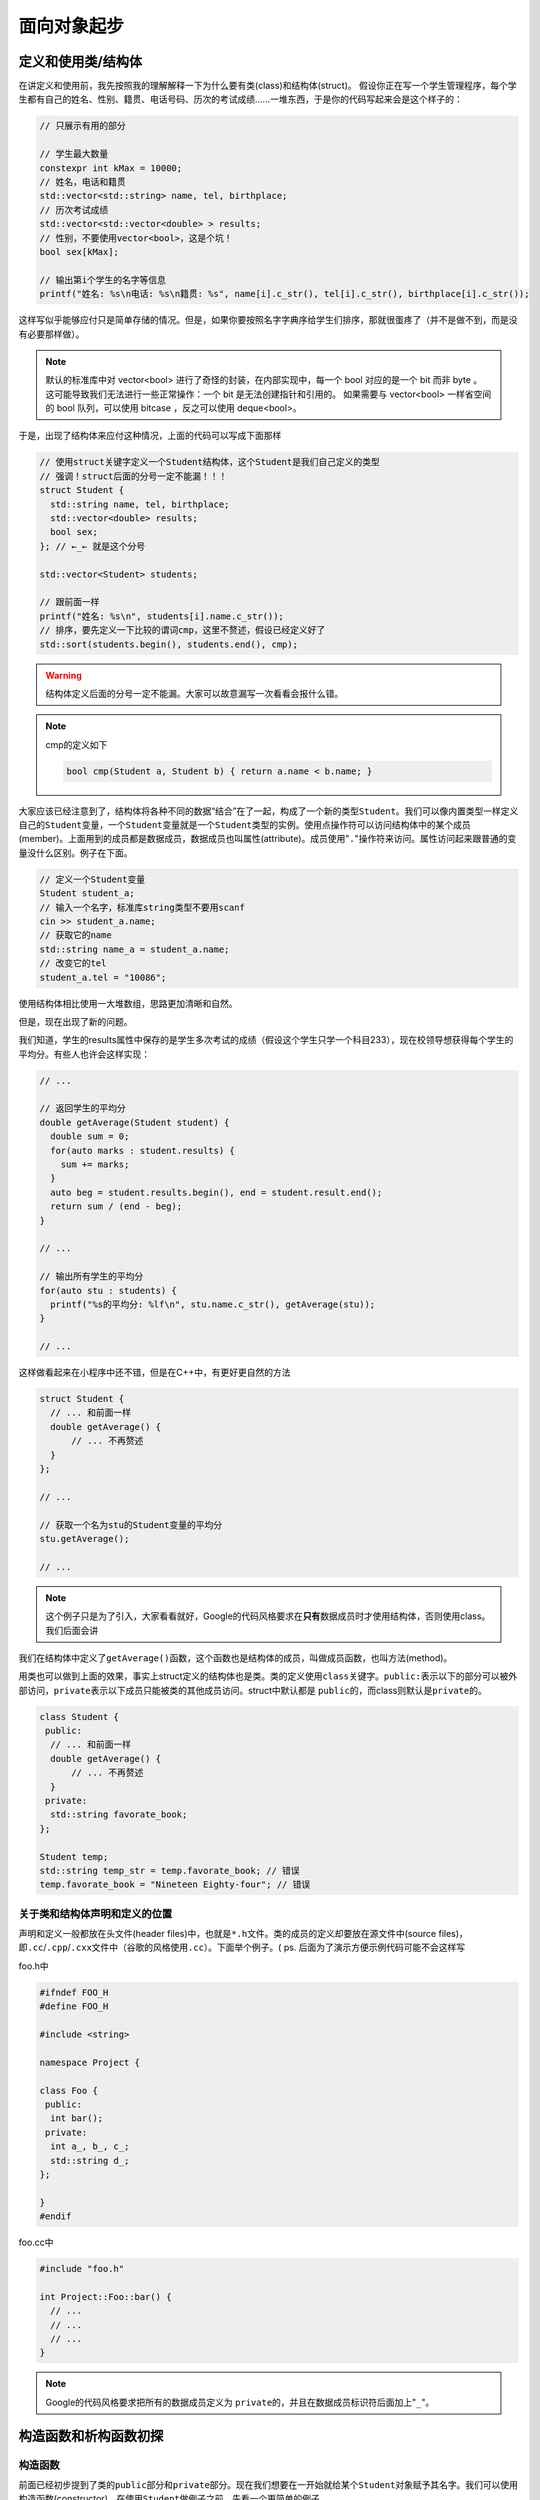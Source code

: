 .. header-n0:

面向对象起步
============

.. header-n5:

定义和使用类/结构体
-------------------

在讲定义和使用前，我先按照我的理解解释一下为什么要有类(class)和结构体(struct)。
假设你正在写一个学生管理程序，每个学生都有自己的姓名、性别、籍贯、电话号码、历次的考试成绩……一堆东西，于是你的代码写起来会是这个样子的：

.. code:: c++

    // 只展示有用的部分

    // 学生最大数量
    constexpr int kMax = 10000;
    // 姓名，电话和籍贯
    std::vector<std::string> name, tel, birthplace;
    // 历次考试成绩
    std::vector<std::vector<double> > results;
    // 性别，不要使用vector<bool>，这是个坑！
    bool sex[kMax];

    // 输出第i个学生的名字等信息
    printf("姓名: %s\n电话: %s\n籍贯: %s", name[i].c_str(), tel[i].c_str(), birthplace[i].c_str());

这样写似乎能够应付只是简单存储的情况。但是，如果你要按照名字字典序给学生们排序，那就很蛋疼了（并不是做不到，而是没有必要那样做）。

.. note::

    默认的标准库中对 vector<bool> 进行了奇怪的封装，在内部实现中，每一个 bool 对应的是一个 bit 而非 byte 。
    这可能导致我们无法进行一些正常操作：一个 bit 是无法创建指针和引用的。
    如果需要与 vector<bool> 一样省空间的 bool 队列，可以使用 bitcase ，反之可以使用 deque<bool>。

..

于是，出现了结构体来应付这种情况，上面的代码可以写成下面那样

.. code:: c++


    // 使用struct关键字定义一个Student结构体，这个Student是我们自己定义的类型
    // 强调！struct后面的分号一定不能漏！！！
    struct Student {
      std::string name, tel, birthplace;
      std::vector<double> results;
      bool sex;
    }; // ←_← 就是这个分号

    std::vector<Student> students;

    // 跟前面一样
    printf("姓名: %s\n", students[i].name.c_str());
    // 排序，要先定义一下比较的谓词cmp，这里不赘述，假设已经定义好了
    std::sort(students.begin(), students.end(), cmp);

..

.. warning:: 

    结构体定义后面的分号一定不能漏。大家可以故意漏写一次看看会报什么错。

..
.. note:: 

    cmp的定义如下

    .. code:: c++

        bool cmp(Student a, Student b) { return a.name < b.name; }

大家应该已经注意到了，结构体将各种不同的数据“结合”在了一起，构成了一个新的类型\ ``Student``\ 。我们可以像内置类型一样定义自己的\ ``Student``\ 变量，一个\ ``Student``\ 变量就是一个\ ``Student``\ 类型的实例。使用点操作符可以访问结构体中的某个成员(member)。上面用到的成员都是数据成员，数据成员也叫属性(attribute)。成员使用"``.``"操作符来访问。属性访问起来跟普通的变量没什么区别。例子在下面。

.. code:: c++

    // 定义一个Student变量
    Student student_a;
    // 输入一个名字，标准库string类型不要用scanf
    cin >> student_a.name;
    // 获取它的name
    std::string name_a = student_a.name;
    // 改变它的tel
    student_a.tel = "10086";

使用结构体相比使用一大堆数组，思路更加清晰和自然。

但是，现在出现了新的问题。

我们知道，学生的results属性中保存的是学生多次考试的成绩（假设这个学生只学一个科目233），现在校领导想获得每个学生的平均分。有些人也许会这样实现：

.. code:: c++

    // ...

    // 返回学生的平均分
    double getAverage(Student student) {
      double sum = 0;
      for(auto marks : student.results) {
        sum += marks;
      }
      auto beg = student.results.begin(), end = student.result.end();
      return sum / (end - beg);
    }

    // ...

    // 输出所有学生的平均分
    for(auto stu : students) {
      printf("%s的平均分: %lf\n", stu.name.c_str(), getAverage(stu));
    }

    // ...

这样做看起来在小程序中还不错，但是在C++中，有更好更自然的方法

.. code:: c++

    struct Student {
      // ... 和前面一样
      double getAverage() {
          // ... 不再赘述
      }
    };

    // ...

    // 获取一个名为stu的Student变量的平均分
    stu.getAverage();

    // ...

..

.. note::

    这个例子只是为了引入，大家看看就好，Google的代码风格要求在\ **只有**\ 数据成员时才使用结构体，否则使用class。我们后面会讲

..

我们在结构体中定义了\ ``getAverage()``\ 函数，这个函数也是结构体的成员，叫做成员函数，也叫方法(method)。

用类也可以做到上面的效果，事实上struct定义的结构体也是类。类的定义使用\ ``class``\ 关键字。\ ``public:``\ 表示以下的部分可以被外部访问，\ ``private``\ 表示以下成员只能被类的其他成员访问。struct中默认都是
``public``\ 的，而class则默认是\ ``private``\ 的。

.. code:: c++

    class Student {
     public:
      // ... 和前面一样
      double getAverage() {
          // ... 不再赘述
      }
     private:
      std::string favorate_book;
    };

    Student temp;
    std::string temp_str = temp.favorate_book; // 错误
    temp.favorate_book = "Nineteen Eighty-four"; // 错误

.. header-n44:

关于类和结构体声明和定义的位置
~~~~~~~~~~~~~~~~~~~~~~~~~~~~~~

声明和定义一般都放在头文件(header
files)中，也就是\ ``*.h``\ 文件。类的成员的定义却要放在源文件中(source
files)，即\ ``.cc``/``.cpp``/``.cxx``\ 文件中（谷歌的风格使用\ ``.cc``\ ）。下面举个例子。(
ps. 后面为了演示方便示例代码可能不会这样写

foo.h中

.. code:: c++

    #ifndef FOO_H
    #define FOO_H

    #include <string>

    namespace Project {

    class Foo {
     public:
      int bar();
     private:
      int a_, b_, c_;
      std::string d_;
    };

    }
    #endif

foo.cc中
	
.. code:: c++

    #include "foo.h"

    int Project::Foo::bar() {
      // ...
      // ...
      // ...
    }

..
.. note:: 

    Google的代码风格要求把所有的数据成员定义为
    ``private``\ 的，并且在数据成员标识符后面加上"``_``"。

.. header-n51:

构造函数和析构函数初探
----------------------

.. header-n52:

构造函数
~~~~~~~~

前面已经初步提到了类的\ ``public``\ 部分和\ ``private``\ 部分。现在我们想要在一开始就给某个\ ``Student``\ 对象赋予其名字。我们可以使用构造函数(constructor)。在使用\ ``Student``\ 做例子之前，先看一个更简单的例子。

.. code:: c++

    class Foo {
     public:
      // 这就是构造函数
      Foo(int a, int b, int c, std::string d) : a_(a), b_(b), c_(c), d_(d) { printf("Constructor!\n"); }
      const int getA() { return a_; }
      // ... BCD略
      void setA(const int a) { a_ = a; }
      // ... BCD略

     private:
      int a_, b_, c_;
      std::string d_;
    };

    // 定义一个Foo类型的变量
    Foo foo(233, 2333, 666, "8964"); // 这里调用完后会输出 Constructor!
    foo.getA(); // 结果为233
    foo.getB(); // 结果为2333
    foo.getC(); // 结果为666
    foo.getD(); // 结果为"8964"

很明显，\ ``Foo()``\ 就是我们的构造函数。构造函数后面那一串东西叫做初始化列表。例如\ ``a_(a)``\ 的意思就是把构造函数参数\ ``a``\ 赋给当前对象的属性\ ``a_``\ 。我们在初始化时利用变量标识符后面那一串括号来调用构造函数。

.. note:: 

    这个例子中函数的定义照理说应该放在源文件中，而不是和类一起放在头文件里。由于我们把每个数据成员都定义为\ ``private``\ 的，所以如果需要在类外读取，只好定义一个名为\ ``getXXX()``\ 的成员函数来实现。同理，如果要在类外修改，只好定义一个名为\ ``setXXX()``\ 的成员函数来实现。这叫做存取控制，也叫封装。

.. header-n61:

拷贝构造函数
~~~~~~~~~~~~

拷贝构造函数其实非常简单，就是用一个同类型的对象来构造自己，例如

.. code:: c++

    class Foo {
      // ...
      // 我们的拷贝构造函数，一般这样放着就行了
      Foo(const Foo&);
      // ...
    };

    Foo foo1(233, 2333, 666, "sb");
    Foo foo2(foo1);
    foo2.getD() // 结果为sb

.. header-n65:

析构函数
~~~~~~~~

析构函数(destructor)，顾名思义，就是在对象被析构的时候调用的。它可以进行一些“善后”的操作。但是到现在为止我写过的析构函数要么是空的，要么\ ``= default``\ 

还是上面那个例子，在上面那段代码的构造函数后面加上一行：

.. code:: c++

    // 使用编译器自动合成的构造函数
    Foo() = default;
    // 这就是析构函数
    ~Foo() { printf("Destructor!\n"); }

然后这样用

.. code:: c++

    for(int i = 0;i < 5;++i) {
      Foo temp;
    }

就能看到输出是这样的

.. code:: 

    Destructor!
    Destructor!
    Destructor!
    Destructor!
    Destructor!

由于变量每次离开作用域都要被析构一次，循环了5次，所以调用了五次析构函数。这也是为什么Google的代码风格要求：如果是在循环中的这种临时的类对象，最好放在循环体外面——放在里面的话，要调用好多次析构函数，十分浪费时间。

.. note:: 

    关于给\ ``Student``\ 类定义构造函数和析构函数，留给读者自己实现。构造函数和析构函数我们过后还会再涉及。

.. header-n82:

访问控制与友元
--------------

.. header-n83:

访问控制
~~~~~~~~

访问控制之前已经提到过了，就是\ ``public``/``private``\ 这些的。当然还有一个\ ``protected``\ ，这个我们以后再提。

.. warning::

    这里必须强调一下，如果一个成员函数只会在类中被调用，请定义成\ ``private``\ 。数据成员全部定义为私有，并进行访问控制。不要把所有东西都丢到\ ``public``\ 里面去。

.. header-n89:

友元
~~~~

有的时候我们会碰到一种情况，必须让少数类外的函数能够访问类的\ ``private``\ 部分。这个时候就需要用到友元(friend)了。

友员函数声明，就是声明允许某个非成员函数访问类的的\ ``private``\部分。

声明友元使用\ ``friend``\ 关键字。

.. code:: c++

    class Foo {
      // ...
      // 友元声明
      friend bool compare1(const Foo a, const Foo b);
      // ...
    };
	
foo.cc的某处

.. code:: c++
    
    // 以下分别是对compare1与compare2的定义，不难看出两个函数实际上是一样的
    // 差别在与compare1有在类中进行友元声明，而compare2没有
    Project::compare1(const Foo a, const Foo b) {
      return a.a_ + a.b_ > b.a_ + b.b_;
    }
    Project::compare2(const Foo a, const Foo b) {
      return a.a_ + a.b_ > b.a_ + b.b_;
    }

main.cc的某处，我们在这里使用compare1和compare2

.. code:: c++
    
    // 定义两个Foo变量
    Foo a(233, 666, 8964, "sb"), b(0, 0, 0, "aaa");
    // 这里我们使用compare
    compare1(a, b); // 没有错误，由于233 + 666 > 0 + 0，所以结果为true
    compare2(a, b); // 错误，这个函数根本没有办法读取a和b的私有部分
	
..

.. note::

    ps. 这个例子举的不好，大家只要明白友元怎么用就行了。

..

.. note:: 

    什么东西都不能滥用。我相信应该没有人会把一个类所有的成员都定义成私有的，然后再声明一堆朋友233

..

我们还可以制定其他类的成员函数为友元，使其可以访问本类的私有成员。用法与上面指定某函数为友元大致相同。

.. code:: c++

    // Bar类的前置声明，使Foo类可以使用Bar类
    class Bar;

    class Foo {
      public:
       void func1(const Bar a) { printf("%d %d %d\n", a.a_, a.b_, a.c_); }
       void func2(const Bar a) { printf("%d %d %d\n", a.a_, a.b_, a.c_); }
      private:
       int a_, b_, c_;
    };

    class Bar {
     public:
       friend Foo::func1(const Bar a);
       // ... 省略一堆getXXX和setXXX
     private:
       int a_, b_, c_;
    };

    Foo a;
    Bar b;
    b.setA(100);
    b.setB(233);
    b.setC(438);
    a.func1(b); // 正确，将输出 100 233 438
    a.func2(b); // 错误，不能访问Bar类的私有部分

..

我们甚至可以直接指定某个类为友元，其意义是整个类作用域中的函数都是友元。还是上面那个例子。

.. code:: c++

    // Bar类的前置声明，使Foo类可以使用Bar类
    class Bar;

    class Foo {
      public:
       void func1(const Bar a) { printf("%d %d %d\n", a.a_, a.b_, a.c_); }
       void func2(const Bar a) { printf("%d %d %d\n", a.a_, a.b_, a.c_); }
      private:
       int a_, b_, c_;
    };

    class Bar {
     public:
       friend class Foo;
       // ... 省略一堆getXXX和setXXX
     private:
       int a_, b_, c_;
    };

    Foo a;
    Bar b;
    b.setA(100);
    b.setB(233);
    b.setC(438);
    a.func1(b); // 正确，将输出 100 233 438
    a.func2(b); // 正确，将输出 100 233 438

..


.. header-n101:

题外话：封装的好处
~~~~~~~~~~~~~~~~~~

直接引用C++ Primer

    封装有两个重要的优点：

    -  确保用户代码不会无意间破坏封装对象的状态。

    -  被封装的类具体实现可以随时改变，而无须调整用户级别的代码

